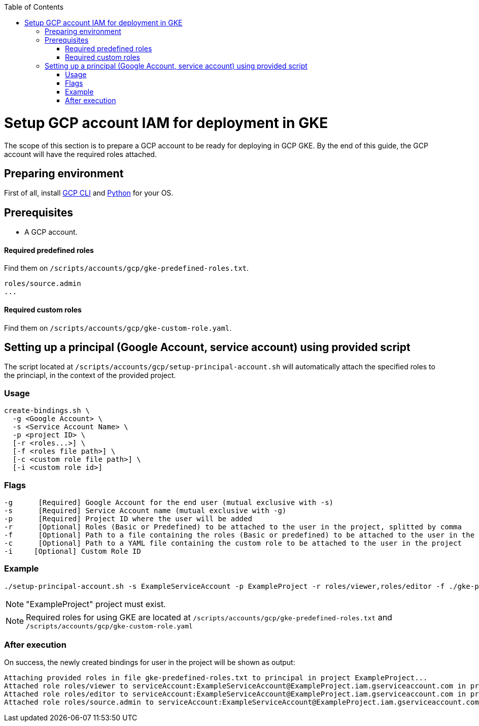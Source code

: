 :toc: macro
toc::[]
:idprefix:
:idseparator: -
= Setup GCP account IAM for deployment in GKE
The scope of this section is to prepare a GCP account to be ready for deploying in GCP GKE. By the end of this guide, the GCP account will have the required roles attached.

== Preparing environment
First of all, install https://cloud.google.com/sdk/docs/install[GCP CLI] and https://www.python.org/downloads/[Python] for your OS.

== Prerequisites

* A GCP account.

==== Required predefined roles

Find them on `/scripts/accounts/gcp/gke-predefined-roles.txt`.

```
roles/source.admin
...
```

==== Required custom roles

Find them on `/scripts/accounts/gcp/gke-custom-role.yaml`.

== Setting up a principal (Google Account, service account) using provided script

The script located at `/scripts/accounts/gcp/setup-principal-account.sh` will automatically attach the specified roles to the princiapl, in the context of the provided project.

=== Usage
```
create-bindings.sh \
  -g <Google Account> \
  -s <Service Account Name> \
  -p <project ID> \
  [-r <roles...>] \
  [-f <roles file path>] \
  [-c <custom role file path>] \
  [-i <custom role id>]
```

=== Flags
```
-g      [Required] Google Account for the end user (mutual exclusive with -s)
-s      [Required] Service Account name (mutual exclusive with -g)
-p      [Required] Project ID where the user will be added
-r      [Optional] Roles (Basic or Predefined) to be attached to the user in the project, splitted by comma
-f      [Optional] Path to a file containing the roles (Basic or predefined) to be attached to the user in the project
-c      [Optional] Path to a YAML file containing the custom role to be attached to the user in the project
-i     [Optional] Custom Role ID
```

=== Example
```
./setup-principal-account.sh -s ExampleServiceAccount -p ExampleProject -r roles/viewer,roles/editor -f ./gke-predefined-roles.txt -c gke-custom-role.yaml -i gke-custom-role
```
NOTE: "ExampleProject" project must exist.

NOTE: Required roles for using GKE are located at `/scripts/accounts/gcp/gke-predefined-roles.txt` and `/scripts/accounts/gcp/gke-custom-role.yaml`

=== After execution
On success, the newly created bindings for user in the project will be shown as output:
```
Attaching provided roles in file gke-predefined-roles.txt to principal in project ExampleProject...
Attached role roles/viewer to serviceAccount:ExampleServiceAccount@ExampleProject.iam.gserviceaccount.com in project ExampleProject.
Attached role roles/editor to serviceAccount:ExampleServiceAccount@ExampleProject.iam.gserviceaccount.com in project ExampleProject.
Attached role roles/source.admin to serviceAccount:ExampleServiceAccount@ExampleProject.iam.gserviceaccount.com in project ExampleProject.

```